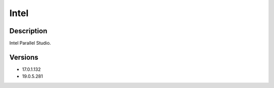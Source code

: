 .. _backbone-label:

Intel
==============================

Description
~~~~~~~~
Intel Parallel Studio.

Versions
~~~~~~~~
- 17.0.1.132
- 19.0.5.281

